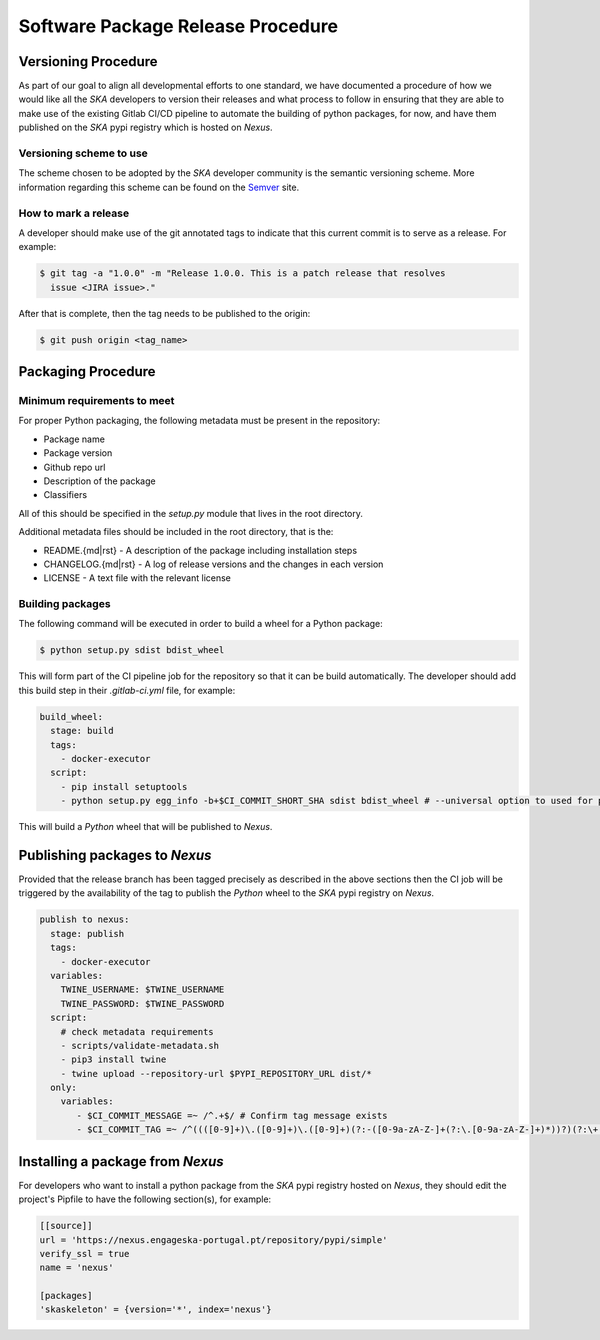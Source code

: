 .. _Semver: https://semver.org

==================================
Software Package Release Procedure
==================================

Versioning Procedure
--------------------

As part of our goal to align all developmental efforts to one standard, we
have documented a procedure of how we would like all the *SKA* developers to
version their releases and what process to follow in ensuring that they are 
able to make use of the existing Gitlab CI/CD pipeline to automate the building
of python packages, for now, and have them published on the *SKA* pypi registry
which is hosted on *Nexus*.


Versioning scheme to use
========================

The scheme chosen to be adopted by the *SKA* developer community is the semantic versioning
scheme.
More information regarding this scheme can be found on the Semver_ site.

How to mark a release
=====================

A developer should make use of the git annotated tags to indicate that this
current commit is to serve as a release. For example:

.. code:: bash

  $ git tag -a "1.0.0" -m "Release 1.0.0. This is a patch release that resolves
    issue <JIRA issue>."

After that is complete, then the tag needs to be published to the origin:

.. code:: bash

  $ git push origin <tag_name>


Packaging Procedure
-------------------


Minimum requirements to meet
============================

For proper Python packaging, the following metadata must be present 
in the repository:

* Package name
* Package version
* Github repo url
* Description of the package
* Classifiers

All of this should be specified in the *setup.py* module that lives
in the root directory.

Additional metadata files should be included in the root directory, that
is the:

* README.{md|rst} - A description of the package including installation steps
* CHANGELOG.{md|rst} - A log of release versions and the changes in each version
* LICENSE - A text file with the relevant license

Building packages
=================

The following command will be executed in order to build a wheel
for a Python package:

.. code:: bash
  
  $ python setup.py sdist bdist_wheel

This will form part of the CI pipeline job for the repository so that it can be build
automatically. The developer should add this build step in their *.gitlab-ci.yml* file,
for example:

.. code:: yaml

  build_wheel:
    stage: build
    tags:
      - docker-executor
    script:
      - pip install setuptools
      - python setup.py egg_info -b+$CI_COMMIT_SHORT_SHA sdist bdist_wheel # --universal option to used for pure python packages

This will build a *Python* wheel that will be published to *Nexus*.

Publishing packages to *Nexus*
------------------------------

Provided that the release branch has been tagged precisely as described in the above sections
then the CI job will be triggered by the availability of the tag to publish the *Python* wheel
to the *SKA* pypi registry on *Nexus*.

.. code:: yaml

  publish to nexus:
    stage: publish
    tags:
      - docker-executor
    variables:
      TWINE_USERNAME: $TWINE_USERNAME
      TWINE_PASSWORD: $TWINE_PASSWORD
    script:
      # check metadata requirements
      - scripts/validate-metadata.sh
      - pip3 install twine
      - twine upload --repository-url $PYPI_REPOSITORY_URL dist/*
    only:
      variables:
         - $CI_COMMIT_MESSAGE =~ /^.+$/ # Confirm tag message exists
         - $CI_COMMIT_TAG =~ /^((([0-9]+)\.([0-9]+)\.([0-9]+)(?:-([0-9a-zA-Z-]+(?:\.[0-9a-zA-Z-]+)*))?)(?:\+([0-9a-zA-Z-]+(?:\.[0-9a-zA-Z-]+)*))?)$/ # Confirm semantic versioning of tag


Installing a package from *Nexus*
---------------------------------

For developers who want to install a python package from the *SKA*
pypi registry hosted on *Nexus*, they should edit the project's Pipfile to have
the following section(s), for example:

.. code:: ini

  [[source]]
  url = 'https://nexus.engageska-portugal.pt/repository/pypi/simple'
  verify_ssl = true
  name = 'nexus'

  [packages]
  'skaskeleton' = {version='*', index='nexus'}
